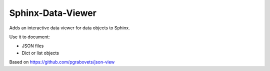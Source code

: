 Sphinx-Data-Viewer
==================
Adds an interactive data viewer for data objects to Sphinx.

Use it to document:

* JSON files
* Dict or list objects


Based on https://github.com/pgrabovets/json-view
